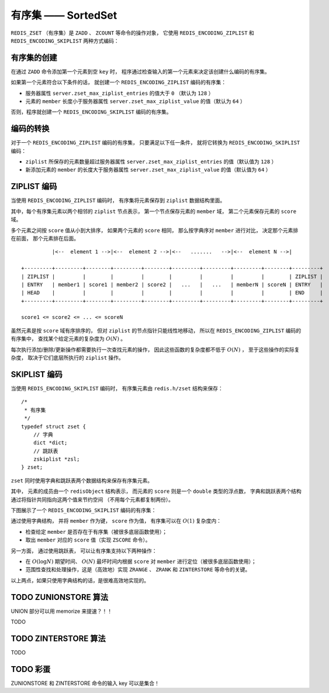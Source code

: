 有序集 —— SortedSet
========================

``REDIS_ZSET`` （有序集）是 ``ZADD`` 、 ``ZCOUNT`` 等命令的操作对象，
它使用 ``REDIS_ENCODING_ZIPLIST`` 和 ``REDIS_ENCODING_SKIPLIST`` 两种方式编码：

.. image:: image/redis_zset.png


有序集的创建
---------------

在通过 ``ZADD`` 命令添加第一个元素到空 ``key`` 时，
程序通过检查输入的第一个元素来决定该创建什么编码的有序集。

如果第一个元素符合以下条件的话，
就创建一个 ``REDIS_ENCODING_ZIPLIST`` 编码的有序集：

- 服务器属性 ``server.zset_max_ziplist_entries`` 的值大于 ``0`` （默认为 ``128`` ）

- 元素的 ``member`` 长度小于服务器属性 ``server.zset_max_ziplist_value`` 的值（默认为 ``64`` ）

否则，程序就创建一个 ``REDIS_ENCODING_SKIPLIST`` 编码的有序集。


编码的转换
-------------

对于一个 ``REDIS_ENCODING_ZIPLIST`` 编码的有序集，
只要满足以下任一条件，
就将它转换为 ``REDIS_ENCODING_SKIPLIST`` 编码：

- ``ziplist`` 所保存的元素数量超过服务器属性 ``server.zset_max_ziplist_entries`` 的值（默认值为 ``128`` ）

- 新添加元素的 ``member`` 的长度大于服务器属性 ``server.zset_max_ziplist_value`` 的值（默认值为 ``64`` ）


ZIPLIST 编码
------------------

当使用 ``REDIS_ENCODING_ZIPLIST`` 编码时，
有序集将元素保存到 ``ziplist`` 数据结构里面。

其中，每个有序集元素以两个相邻的 ``ziplist`` 节点表示，
第一个节点保存元素的 ``member`` 域，
第二个元素保存元素的 ``score`` 域。

多个元素之间按 ``score`` 值从小到大排序，
如果两个元素的 ``score`` 相同，
那么按字典序对 ``member`` 进行对比，
决定那个元素排在前面，
那个元素排在后面。

::

              |<--  element 1 -->|<--  element 2 -->|<--   .......   -->|<--  element N -->|

    +---------+---------+--------+---------+--------+---------+---------+---------+--------+---------+
    | ZIPLIST |         |        |         |        |         |         |         |        | ZIPLIST |
    | ENTRY   | member1 | score1 | member2 | score2 |   ...   |   ...   | memberN | scoreN | ENTRY   |
    | HEAD    |         |        |         |        |         |         |         |        | END     |
    +---------+---------+--------+---------+--------+---------+---------+---------+--------+---------+

    score1 <= score2 <= ... <= scoreN

虽然元素是按 ``score`` 域有序排序的，
但对 ``ziplist`` 的节点指针只能线性地移动，
所以在 ``REDIS_ENCODING_ZIPLIST`` 编码的有序集中，
查找某个给定元素的复杂度为 :math:`O(N)` 。

每次执行添加/删除/更新操作都需要执行一次查找元素的操作，
因此这些函数的复杂度都不低于 :math:`O(N)` ，
至于这些操作的实际复杂度，
取决于它们底层所执行的 ``ziplist`` 操作。


SKIPLIST 编码
----------------

当使用 ``REDIS_ENCODING_SKIPLIST`` 编码时，
有序集元素由 ``redis.h/zset`` 结构来保存：

::

    /*
     * 有序集
     */
    typedef struct zset {
        // 字典
        dict *dict;
        // 跳跃表
        zskiplist *zsl;
    } zset;

``zset`` 同时使用字典和跳跃表两个数据结构来保存有序集元素。

其中，
元素的成员由一个 ``redisObject`` 结构表示，
而元素的 ``score`` 则是一个 ``double`` 类型的浮点数，
字典和跳跃表两个结构通过将指针共同指向这两个值来节约空间
（不用每个元素都复制两份）。

下图展示了一个 ``REDIS_ENCODING_SKIPLIST`` 编码的有序集：

.. image:: image/zset.png

通过使用字典结构，
并将 ``member`` 作为键，
``score`` 作为值，
有序集可以在 :math:`O(1)` 复杂度内：

- 检查给定 ``member`` 是否存在于有序集（被很多底层函数使用）；
- 取出 ``member`` 对应的 ``score`` 值（实现 ``ZSCORE`` 命令）。

另一方面，
通过使用跳跃表，
可以让有序集支持以下两种操作：

- 在 :math:`O(\log N)` 期望时间、 :math:`O(N)` 最坏时间内根据 ``score`` 对 ``member`` 进行定位（被很多底层函数使用）；

- 范围性查找和处理操作，这是（高效地）实现 ``ZRANGE`` 、 ``ZRANK`` 和 ``ZINTERSTORE`` 等命令的关键。

以上两点，如果只使用字典结构的话，是很难高效地实现的。


TODO ZUNIONSTORE 算法
-----------------------

UNION 部分可以用 memorize 来提速？！！

TODO


TODO ZINTERSTORE 算法
------------------------

TODO


TODO 彩蛋
-----------

ZUNIONSTORE 和 ZINTERSTORE 命令的输入 key 可以是集合！

